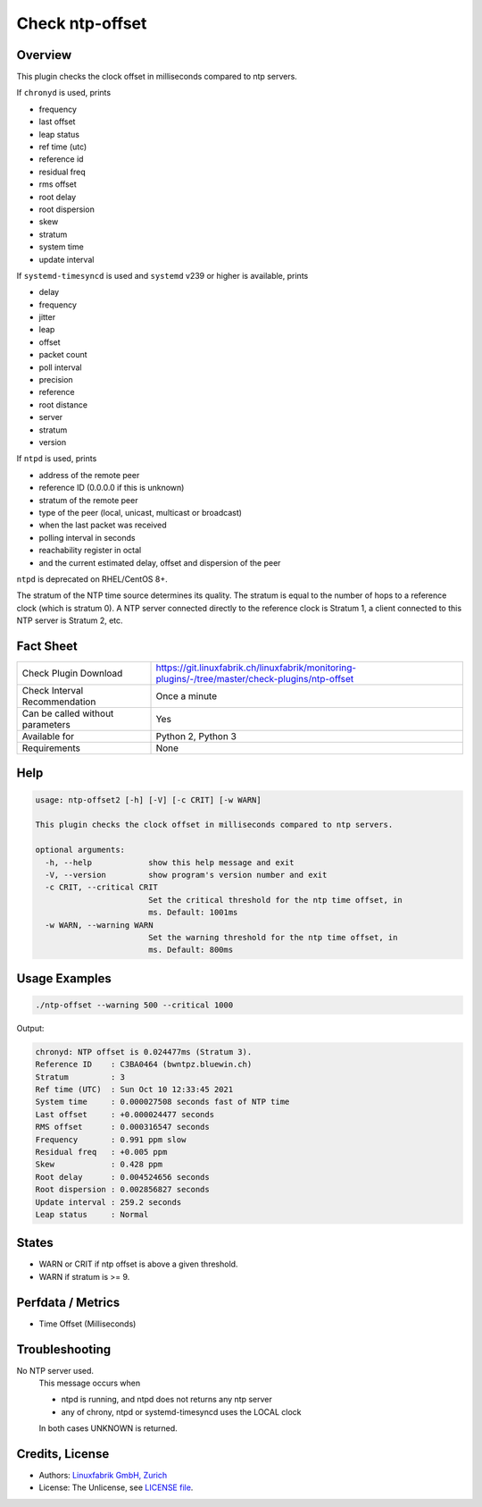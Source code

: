 Check ntp-offset
================

Overview
--------

This plugin checks the clock offset in milliseconds compared to ntp servers.

If ``chronyd`` is used, prints

* frequency
* last offset
* leap status
* ref time (utc)
* reference id
* residual freq
* rms offset
* root delay
* root dispersion
* skew
* stratum
* system time
* update interval

If ``systemd-timesyncd`` is used and ``systemd`` v239 or higher is available, prints

* delay
* frequency
* jitter
* leap
* offset
* packet count
* poll interval
* precision
* reference
* root distance
* server
* stratum
* version

If ``ntpd`` is used, prints

* address of the remote peer
* reference ID (0.0.0.0 if this is unknown)
* stratum of the remote peer
* type of the peer (local, unicast, multicast or broadcast)
* when the last packet was received
* polling interval in seconds
* reachability register in octal
* and the current estimated delay, offset and dispersion of the peer

``ntpd`` is deprecated on RHEL/CentOS 8+.

The stratum of the NTP time source determines its quality. The stratum is equal to the number of hops to a reference clock (which is stratum 0). A NTP server connected directly to the reference clock is Stratum 1, a client connected to this NTP server is Stratum 2, etc.


Fact Sheet
----------

.. csv-table::
    :widths: 30, 70
    
    "Check Plugin Download",                "https://git.linuxfabrik.ch/linuxfabrik/monitoring-plugins/-/tree/master/check-plugins/ntp-offset"
    "Check Interval Recommendation",        "Once a minute"
    "Can be called without parameters",     "Yes"
    "Available for",                        "Python 2, Python 3"
    "Requirements",                         "None"


Help
----

.. code-block:: text

    usage: ntp-offset2 [-h] [-V] [-c CRIT] [-w WARN]

    This plugin checks the clock offset in milliseconds compared to ntp servers.

    optional arguments:
      -h, --help            show this help message and exit
      -V, --version         show program's version number and exit
      -c CRIT, --critical CRIT
                            Set the critical threshold for the ntp time offset, in
                            ms. Default: 1001ms
      -w WARN, --warning WARN
                            Set the warning threshold for the ntp time offset, in
                            ms. Default: 800ms


Usage Examples
--------------

.. code-block:: bash

    ./ntp-offset --warning 500 --critical 1000
    
Output:

.. code-block:: text

    chronyd: NTP offset is 0.024477ms (Stratum 3).
    Reference ID    : C3BA0464 (bwntpz.bluewin.ch)
    Stratum         : 3
    Ref time (UTC)  : Sun Oct 10 12:33:45 2021
    System time     : 0.000027508 seconds fast of NTP time
    Last offset     : +0.000024477 seconds
    RMS offset      : 0.000316547 seconds
    Frequency       : 0.991 ppm slow
    Residual freq   : +0.005 ppm
    Skew            : 0.428 ppm
    Root delay      : 0.004524656 seconds
    Root dispersion : 0.002856827 seconds
    Update interval : 259.2 seconds
    Leap status     : Normal


States
------

* WARN or CRIT if ntp offset is above a given threshold.
* WARN if stratum is >= 9.


Perfdata / Metrics
------------------

* Time Offset (Milliseconds)


Troubleshooting
---------------

No NTP server used.
    This message occurs when

    * ntpd is running, and ntpd does not returns any ntp server
    * any of chrony, ntpd or systemd-timesyncd uses the LOCAL clock

    In both cases UNKNOWN is returned.


Credits, License
----------------

* Authors: `Linuxfabrik GmbH, Zurich <https://www.linuxfabrik.ch>`_
* License: The Unlicense, see `LICENSE file <https://git.linuxfabrik.ch/linuxfabrik/monitoring-plugins/-/blob/master/LICENSE>`_.
